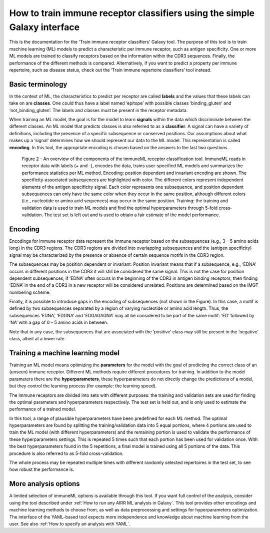 How to train immune receptor classifiers using the simple Galaxy interface
===========================================================================

This is the documentation for the 'Train immune receptor classifiers' Galaxy tool.
The purpose of this tool is to train machine learning (ML) models to predict a characteristic per immune receptor, such as
antigen specificity. One or more ML models are trained to classify receptors based on the information within the CDR3 sequences. Finally, the performance
of the different methods is compared.
Alternatively, if you want to predict a property per immune repertoire, such as disease status, check out the ‘Train immune repertoire classifiers’ tool instead.

Basic terminology
-----------------

In the context of ML, the characteristics to predict per receptor are called **labels** and the values that these labels can
take on are **classes**. One could thus have a label named ‘epitope’ with possible classes ‘binding_gluten’ and ‘not_binding_gluten’.
The labels and classes must be present in the receptor metadata.

When training an ML model, the goal is for the model to learn **signals** within the data which discriminate between the different
classes. An ML model that predicts classes is also referred to as a **classifier**. A signal can have a variety of definitions,
including the presence of a specific subsequence or conserved positions. Our assumptions about what makes up a ‘signal’
determines how we should represent our data to the ML model. This representation is called **encoding**. In this tool, the
appropriate encoding is chosen based on the answers to the last two questions.

.. figure:: ../_static/images/receptor_classification_overview.png
  :width: 70%

  Figure 2 - An overview of the components of the immuneML receptor classification tool.
  ImmuneML reads in receptor data with labels (+ and -), encodes the data, trains user-specified ML models and summarizes
  the performance statistics per ML method.
  Encoding: position dependent and invariant encoding are shown. The specificity-associated subsequences are highlighted
  with color. The different colors represent independent elements of the antigen specificity signal. Each color represents
  one subsequence, and position dependent subsequences can only have the same color when they occur in the same position,
  although different colors (i.e., nucleotide or amino acid sequences) may occur in the same position.
  Training: the training and validation data is used to train ML models and find the optimal hyperparameters through
  5-fold cross-validation. The test set is left out and is used to obtain a fair estimate of the model performance.


Encoding
---------

Encodings for immune receptor data represent the immune receptor based on the subsequences (e.g., 3 – 5 amino acids long)
in the CDR3 regions. The CDR3 regions are divided into overlapping subsequences and the (antigen specificity)
signal may be characterized by the presence or absence of certain sequence motifs in the CDR3 region.

The subsequences may be position dependent or invariant. Position invariant means that if a subsequence, e.g.,
‘EDNA’ occurs in different positions in the CDR3 it will still be considered the same signal. This is not the case for
position dependent subsequences, if ‘EDNA’ often occurs in the beginning of the CDR3 in antigen binding receptors,
then finding ‘EDNA’ in the end of a CDR3 in a new receptor will be considered unrelated. Positions are determined based
on the IMGT numbering scheme.

Finally, it is possible to introduce gaps in the encoding of subsequences (not shown in the Figure). In this case, a
motif is defined by two subsequences separated by a region of varying nucleotide or amino acid length. Thus, the
subsequences ‘EDNA’, ‘EDGNA’ and ‘EDGAGAGNA’ may all be considered to be part of the same motif: ‘ED’ followed by ‘NA’
with a gap of 0 – 5 amino acids in between.

Note that in any case, the subsequences that are associated with the ‘positive’ class may still be present in the ‘negative’
class, albeit at a lower rate.

Training a machine learning model
----------------------------------

Training an ML model means optimizing the **parameters** for the model with the goal of predicting the correct class of an (unseen) immune receptor.
Different ML methods require different procedures for training. In addition to the model parameters there are the **hyperparameters**, these
hyperparameters do not directly change the predictions of a model, but they control the learning process (for example: the learning speed).

The immune receptors are divided into sets with different purposes: the training and validation sets are used for finding the optimal parameters
and hyperparameters respectively. The test set is held out, and is only used to estimate the performance of a trained model.

In this tool, a range of plausible hyperparameters have been predefined for each ML method. The optimal hyperparameters are found by splitting the
training/validation data into 5 equal portions, where 4 portions are used to train the ML model (with different hyperparameters) and the remaining
portion is used to validate the performance of these hyperparameters settings. This is repeated 5 times such that each portion has been used for
validation once. With the best hyperparameters found in the 5 repetitions, a final model is trained using all 5 portions of the data. This procedure
is also referred to as 5-fold cross-validation.

The whole process may be repeated multiple times with different randomly selected repertoires in the test set, to see how robust the performance is.

More analysis options
----------------------

A limited selection of immuneML options is available through this tool. If you want full control of the analysis, consider using the tool described under
:ref:`How to run any AIRR ML analysis in Galaxy`. This tool provides other encodings and machine learning methods to choose from, as well as
data preprocessing and settings for hyperparameters optimization. The interface of the YAML-based tool expects more independence and knowledge about
machine learning from the user. See also :ref:`How to specify an analysis with YAML`.


